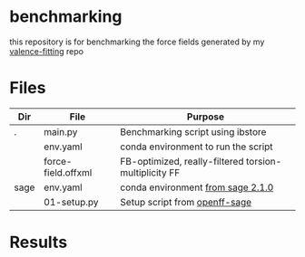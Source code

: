 * benchmarking
  this repository is for benchmarking the force fields generated by my
  [[https://github.com/ntBre/valence-fitting][valence-fitting]] repo

* Files
  | Dir  | File               | Purpose                                               |
  |------+--------------------+-------------------------------------------------------|
  | .    | main.py            | Benchmarking script using ibstore                     |
  |      | env.yaml           | conda environment to run the script                   |
  |      | force-field.offxml | FB-optimized, really-filtered torsion-multiplicity FF |
  | sage | env.yaml           | conda environment [[https://github.com/openforcefield/sage-2.1.0/blob/main/conda-envs/fb_193.yaml][from sage 2.1.0]]                     |
  |      | 01-setup.py        | Setup script from [[https://github.com/openforcefield/openff-sage/tree/main/inputs-and-results/benchmarks/qc-opt-geo][openff-sage]]                         |

* Results
  #+NAME: output-results
  #+ATTR_HTML: :width 600px
  [[file:out.png]]
